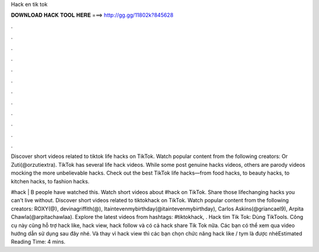 Hack en tik tok



𝐃𝐎𝐖𝐍𝐋𝐎𝐀𝐃 𝐇𝐀𝐂𝐊 𝐓𝐎𝐎𝐋 𝐇𝐄𝐑𝐄 ===> http://gg.gg/11802k?845628



.



.



.



.



.



.



.



.



.



.



.



.

Discover short videos related to tiktok life hacks on TikTok. Watch popular content from the following creators: Or Zuti(@orzutiextra). TikTok has several life hack videos. While some post genuine hacks videos, others are parody videos mocking the more unbelievable hacks. Check out the best TikTok life hacks—from food hacks, to beauty hacks, to kitchen hacks, to fashion hacks.

#hack | B people have watched this. Watch short videos about #hack on TikTok. Share those lifechanging hacks you can't live without. Discover short videos related to tiktokhack on TikTok. Watch popular content from the following creators: ROXY(@), devinagriffith(@), Itaintevenmybirthday(@itaintevenmybirthday), Carlos Askins(@griancael9), Arpita Chawla(@arpitachawlaa). Explore the latest videos from hashtags: #tiktokhack, . Hack tim Tik Tok: Dùng TikTools. Công cụ này cũng hỗ trợ hack like, hack view, hack follow và có cả hack share Tik Tok nữa. Các bạn có thể xem qua video hướng dẫn sử dụng sau đây nhé. Và thay vì hack view thì các bạn chọn chức năng hack like / tym là được nhéEstimated Reading Time: 4 mins.
